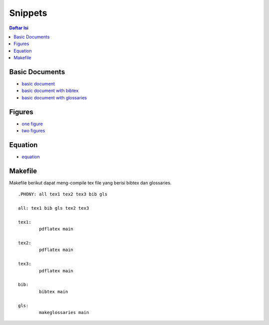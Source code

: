 Snippets
=================================================================================

.. contents:: **Daftar Isi**

Basic Documents
---------------------------------------------------------------------------------

- `basic document <basicDoc.tex>`_
- `basic document with bibtex <basicDoc-bib.tex>`_
- `basic document with glossaries <basicDoc-gls.tex>`_


Figures
---------------------------------------------------------------------------------

- `one figure <onefigure.tex>`_
- `two figures <twofigures.tex>`_


Equation
---------------------------------------------------------------------------------

- `equation <equation.tex>`_

Makefile
---------------------------------------------------------------------------------

Makefile berikut dapat meng-compile tex file yang berisi bibtex dan glossaries. 

::

        .PHONY: all tex1 tex2 tex3 bib gls

        all: tex1 bib gls tex2 tex3

        tex1:
	        pdflatex main

        tex2:
	        pdflatex main

        tex3:
	        pdflatex main

        bib:
	        bibtex main
	
        gls:
	        makeglossaries main

